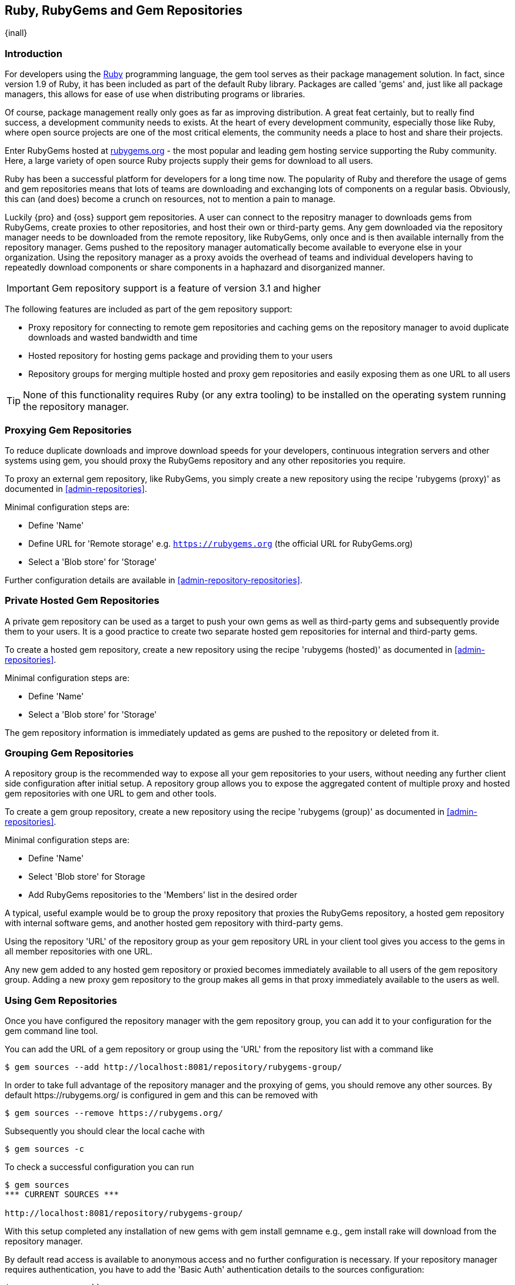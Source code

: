 [[rubygems]]
== Ruby, RubyGems and Gem Repositories

{inall}

=== Introduction

For developers using the https://www.ruby-lang.org[Ruby] programming language, the +gem+ tool serves as their 
package management solution. In fact, since version 1.9 of Ruby, it has been included as part of the default Ruby 
library. Packages are called 'gems' and, just like all package managers, this allows for ease of use when 
distributing programs or libraries.

Of course, package management really only goes as far as improving distribution.  A great feat certainly, but to 
really find success, a development community needs to exists. At the heart of every development community, 
especially those like Ruby, where open source projects are one of the most critical elements, the community needs 
a place to host and share their projects.

Enter RubyGems hosted at link:https://rubygems.org[rubygems.org] - the most popular and leading gem hosting 
service supporting the Ruby community. Here, a large variety of open source Ruby projects supply their gems for 
download to all users.

Ruby has been a successful platform for developers for a long time now. The popularity of Ruby and therefore the 
usage of gems and gem repositories means that lots of teams are downloading and exchanging lots of components on 
a regular basis. Obviously, this can (and does) become a crunch on resources, not to mention a pain to manage.

Luckily {pro} and {oss} support gem repositories. A user can connect to the repositry manager to downloads gems
from RubyGems, create proxies to other repositories, and host their own or third-party gems. Any gem downloaded
via the repository manager needs to be downloaded from the remote repository, like RubyGems, only once and is then
available internally from the repository manager. Gems pushed to the repository manager automatically become
available to everyone else in your organization.  Using the repository manager as a proxy avoids the overhead of
teams and individual developers having to repeatedly download components or share components in a haphazard and
disorganized manner.

IMPORTANT: Gem repository support is a feature of version 3.1 and higher

The following features are included as part of the gem repository support:

* Proxy repository for connecting to remote gem repositories and caching gems on the repository manager to avoid
  duplicate downloads and wasted bandwidth and time
* Hosted repository for hosting gems package and providing them to your users
* Repository groups for merging multiple hosted and proxy gem repositories and easily exposing them as one URL to 
  all users

TIP: None of this functionality requires Ruby (or any extra tooling) to be installed on the operating system
running the repository manager.

[[rubygems-proxy]]
=== Proxying Gem Repositories

To reduce duplicate downloads and improve download speeds for your developers, continuous integration servers and 
other systems using +gem+, you should proxy the RubyGems repository and any other repositories you require.

To proxy an external gem repository, like RubyGems, you simply create a new repository using the recipe 
'rubygems (proxy)' as documented in <<admin-repositories>>.

Minimal configuration steps are:

- Define 'Name'
- Define URL for 'Remote storage' e.g. `https://rubygems.org` (the official URL for RubyGems.org)
- Select a 'Blob store' for 'Storage'

Further configuration details are available in <<admin-repository-repositories>>.

////
Scheduled tasks can be used to purge broken metadata of a proxy gem repository as well as to synchronize the
metadata files of a proxy gem repository.
////

[[rubygems-hosted-private]]
=== Private Hosted Gem Repositories

A private gem repository can be used as a target to push your own gems as well as third-party gems and 
subsequently provide them to your users. It is a good practice to create two separate hosted gem repositories for 
internal and third-party gems.

To create a hosted gem repository, create a new repository using the recipe 'rubygems (hosted)' as documented in 
<<admin-repositories>>.

Minimal configuration steps are:

- Define 'Name'
- Select a 'Blob store' for 'Storage'

The gem repository information is immediately updated as gems are pushed to the repository or deleted from it.

////
A scheduled task can be used to rebuild the metadata of a hosted gem
repository and can be configured as documented in Scheduled Tasks.
////

[[rubygems-group]]
=== Grouping Gem Repositories

A repository group is the recommended way to expose all your gem repositories to your users, without needing any
further client side configuration after initial setup. A repository group allows you to expose the aggregated
content of multiple proxy and hosted gem repositories with one URL to +gem+ and other tools.

To create a gem group repository, create a new repository using the recipe 'rubygems (group)' as documented 
in <<admin-repositories>>.

Minimal configuration steps are:

- Define 'Name'
- Select 'Blob store' for Storage
- Add RubyGems repositories to the 'Members' list in the desired order

A typical, useful example would be to group the proxy repository that
proxies the RubyGems repository, a hosted gem repository with
internal software gems, and another hosted gem repository with
third-party gems.

Using the repository 'URL' of the repository group as your gem
repository URL in your client tool gives you access to the gems in
all member repositories with one URL.

Any new gem added to any hosted gem repository or proxied becomes immediately available to all users of the gem 
repository group. Adding a new proxy gem repository to the group makes all gems in that proxy immediately 
available to the users as well.

[[rubygems-config]]
=== Using Gem Repositories

Once you have configured the repository manager with the gem repository group, you can add it to your
configuration for the +gem+ command line tool.

You can add the URL of a gem repository or group using the 'URL' from the repository list with a command like

----
$ gem sources --add http://localhost:8081/repository/rubygems-group/
----

In order to take full advantage of the repository manager and the proxying of gems, you should remove any other
sources. By default +https://rubygems.org/+ is configured in +gem+ and this can be removed with

----
$ gem sources --remove https://rubygems.org/
----

Subsequently you should clear the local cache with

----
$ gem sources -c
----

To check a successful configuration you can run 

----
$ gem sources
*** CURRENT SOURCES ***

http://localhost:8081/repository/rubygems-group/
----

With this setup completed any installation of new gems with +gem install gemname+ e.g., +gem install rake+ will
download from the repository manager.

By default read access is available to anonymous access and no further configuration is necessary. If your
repository manager requires authentication, you have to add the 'Basic Auth' authentication details to the sources
configuration:

----
$ gem sources --add
http://myuser:mypassword@localhost:8081/repository/rubygems-group/
----

If you are using the popular http://bundler.io/[Bundler] tool for tracking and installing
gems, you need to install it with +gem+:

----
$ gem install bundle
Fetching: bundler-1.7.7.gem (100%)
Successfully installed bundler-1.7.7
Fetching: bundle-0.0.1.gem (100%)
Successfully installed bundle-0.0.1
Parsing documentation for bundle-0.0.1
Installing ri documentation for bundle-0.0.1
Parsing documentation for bundler-1.7.7
Installing ri documentation for bundler-1.7.7
Done installing documentation for bundle, bundler after 4 seconds
2 gems installed
----

To use the repository manager with Bundler, you have to configure the gem repository group as a mirror:

----
$ bundle config mirror.http://rubygems.org
http://localhost:8081/repository/rubygems-group/
----

You can confirm the configuration succeeded by checking the configuration:

----
$ bundle config
Settings are listed in order of priority. The top value will be used.
mirror.http://rubygems.org
Set for the current user (/Users/manfred/.bundle/config): "http://localhost:8081/repository/rubygems-group"
----

With this configuration completed, you can create a +Gemfile+ and run
+bundle install+ as usual and any downloads of gem files will be using
the gem repository group configured as a mirror.

[[rubygems-deploy]]
=== Pushing Gems

At this point you have set up the various gem repositories on the repository manager (proxy, hosted and group),
and are successfully using them for installing new gems on your systems. A next step can be to push gems to hosted
gem repositories to provide them to other users. All this can be achieved on the command line with the features of
the +nexus+ gem.

The +nexus+ gem is available at RubyGems and provides features to interact with {pro} including pushing gems to a
hosted gem repository including the necessary authentication.

You can install the nexus gem with

----
$ gem install nexus
Fetching: nexus-1.2.1.gem (100%)
...
Successfully installed nexus-1.2.1
Parsing documentation for nexus-1.2.1
Installing ri documentation for nexus-1.2.1
Done installing
----

After successful installation you can push your gem to a desired repository. The initial invocation will request
the URL for the gem repository and the credentials needed for deployment. Subsequent pushes will use the cached
information.

----
$ gem nexus example-1.0.0.gem
Enter the URL of the rubygems repository on a Nexus server
URL:   http://localhost:8081/repository/rubygems-hosted
The Nexus URL has been stored in ~/.gem/nexus
Enter your Nexus credentials
Username:   admin
Password:
Your Nexus credentials has been stored in /Users/manfred/.gem/nexus
Uploading gem to Nexus...
Created
----

By default pushing an identical version to the repository, known as
redeployment, is not allowed in a hosted gem repository. If desired
this configuration can be changed, although we suggest to change the
version for each new deployment instead.

The +nexus+ gem provides a number of additional features and
parameters. You can access the documentation with

----
$ gem help nexus 
----

E.g. you can access a list of all configured repositories with

----
$ gem nexus --all-repos

DEFAULT: http://localhost:8081/repository/rubygems-hosted
----

////
/* Local Variables: */
/* ispell-personal-dictionary: "ispell.dict" */
/* End:             */
////
